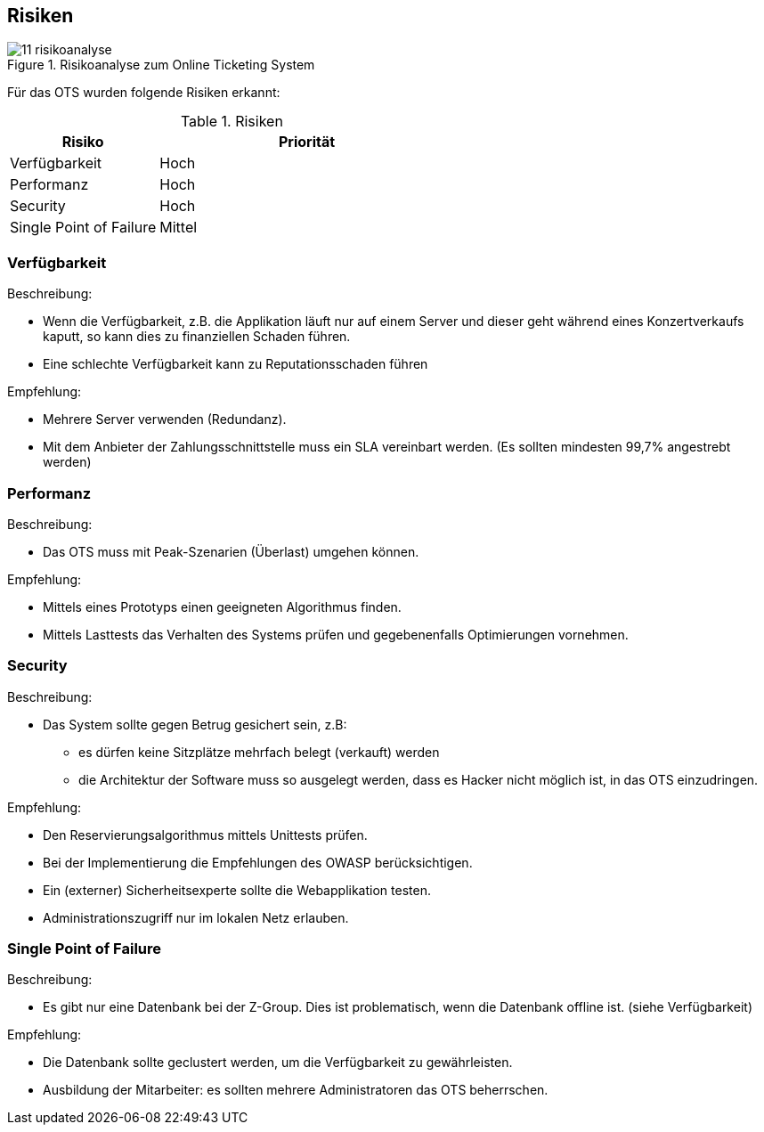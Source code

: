 [[section-technical-risks]]
== Risiken
.Risikoanalyse zum Online Ticketing System
image::11_risikoanalyse.png[scaledwidth="80%","Risikoanalyse zum Online Ticketing System"]

Für das OTS wurden folgende Risiken erkannt:

[cols="1,2" options="header"]
.Risiken
|===
|Risiko
|Priorität
|Verfügbarkeit
|Hoch

|Performanz
|Hoch

|Security
|Hoch

|Single Point of Failure
|Mittel

|===
[[risk-1]]


=== Verfügbarkeit
.Beschreibung:
* Wenn die Verfügbarkeit, z.B. die Applikation läuft nur auf einem Server und dieser geht während eines Konzertverkaufs kaputt, so kann dies zu finanziellen Schaden führen.
* Eine schlechte Verfügbarkeit kann zu Reputationsschaden führen

.Empfehlung:
* Mehrere Server verwenden (Redundanz).
* Mit dem Anbieter der Zahlungsschnittstelle muss ein SLA vereinbart werden. (Es sollten mindesten 99,7% angestrebt werden)


=== Performanz
.Beschreibung:
* Das OTS muss mit Peak-Szenarien (Überlast) umgehen können.

.Empfehlung:
* Mittels eines Prototyps einen geeigneten Algorithmus finden.
* Mittels Lasttests das Verhalten des Systems prüfen und gegebenenfalls Optimierungen vornehmen.


=== Security
.Beschreibung:
* Das System sollte gegen Betrug gesichert sein, z.B:
** es dürfen keine Sitzplätze mehrfach belegt (verkauft) werden
** die Architektur der Software muss so ausgelegt werden, dass es Hacker nicht möglich ist, in das OTS einzudringen.

.Empfehlung:
* Den Reservierungsalgorithmus mittels Unittests prüfen.
* Bei der Implementierung die Empfehlungen des OWASP berücksichtigen.
* Ein (externer) Sicherheitsexperte sollte die Webapplikation testen.
* Administrationszugriff nur im lokalen Netz erlauben.


=== Single Point of Failure
.Beschreibung:
* Es gibt nur eine Datenbank bei der Z-Group. Dies ist problematisch, wenn die Datenbank offline ist. (siehe Verfügbarkeit)

.Empfehlung:
* Die Datenbank sollte geclustert werden, um die Verfügbarkeit zu gewährleisten.
* Ausbildung der Mitarbeiter: es sollten mehrere Administratoren das OTS beherrschen.
